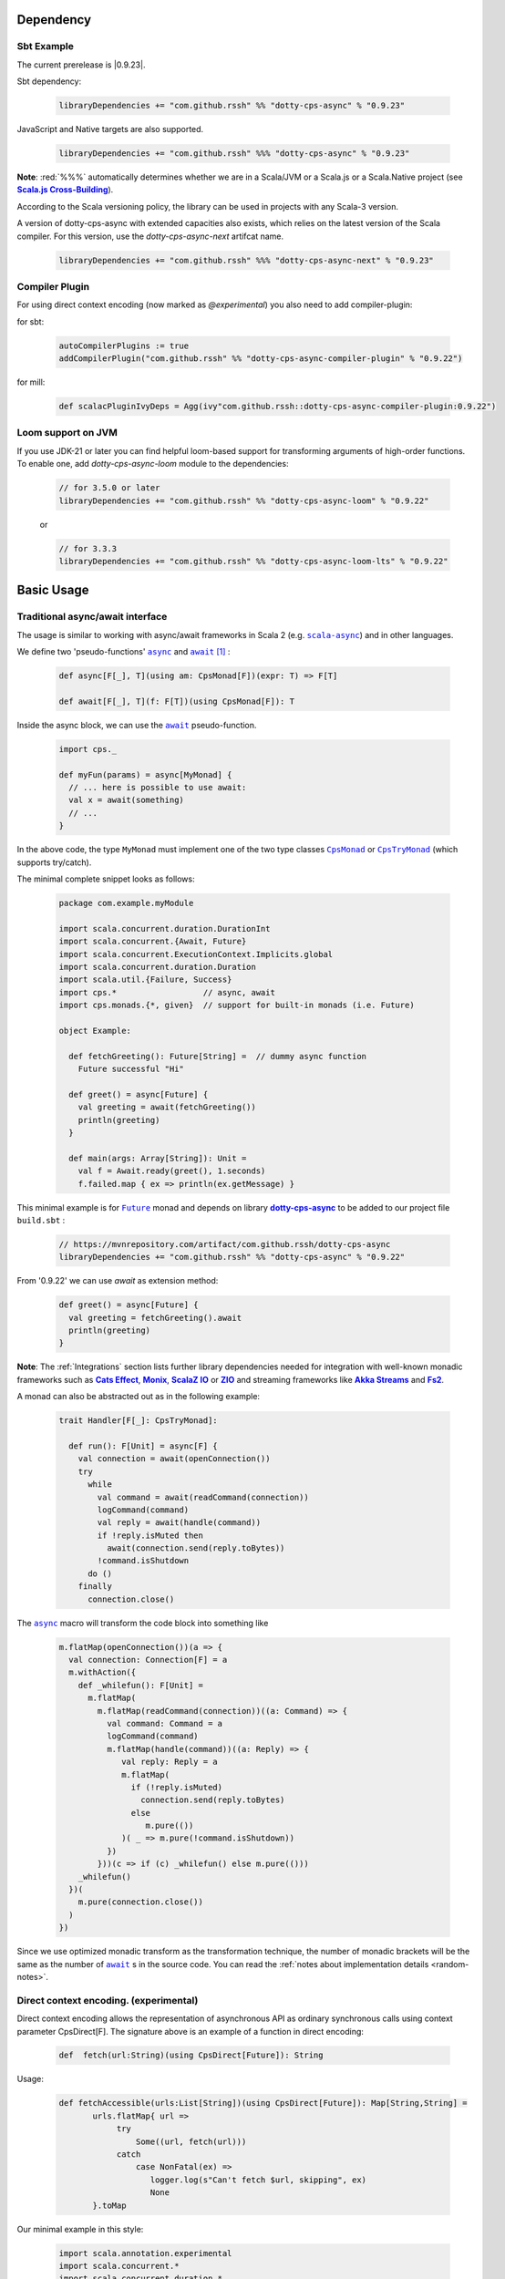Dependency
==========

Sbt Example
-----------

The current prerelease is |0.9.23|.

Sbt dependency:

 .. code-block:: scala

   libraryDependencies += "com.github.rssh" %% "dotty-cps-async" % "0.9.23"

JavaScript and Native targets are also supported.

 .. code-block:: scala

   libraryDependencies += "com.github.rssh" %%% "dotty-cps-async" % "0.9.23"


**Note**: :red:`%%%` automatically determines whether we are in a Scala/JVM or a Scala.js or a Scala.Native project (see |Scala.js Cross-Building|_).

According to the Scala versioning policy, the library can be used in projects with any Scala-3 version.

A version of dotty-cps-async with extended capacities also exists, which relies on the latest version of the Scala compiler.  For this version, use the `dotty-cps-async-next` artifcat name.


 .. code-block:: scala

   libraryDependencies += "com.github.rssh" %%% "dotty-cps-async-next" % "0.9.23"



Compiler Plugin
---------------

For using direct context encoding (now marked as `@experimental`) you also need to add compiler-plugin:

for sbt:

 .. code-block:: scala

  autoCompilerPlugins := true
  addCompilerPlugin("com.github.rssh" %% "dotty-cps-async-compiler-plugin" % "0.9.22")

for mill:

 .. code-block:: scala

  def scalacPluginIvyDeps = Agg(ivy"com.github.rssh::dotty-cps-async-compiler-plugin:0.9.22")

Loom support on JVM
-------------------

If you use JDK-21 or later you can find helpful loom-based support for transforming arguments of high-order functions.
To enable one, add `dotty-cps-async-loom` module to the dependencies:

 .. code-block:: scala

   // for 3.5.0 or later
   libraryDependencies += "com.github.rssh" %% "dotty-cps-async-loom" % "0.9.22"

 or

 .. code-block:: scala

   // for 3.3.3
   libraryDependencies += "com.github.rssh" %% "dotty-cps-async-loom-lts" % "0.9.22"


Basic Usage
===========

Traditional async/await interface
---------------------------------


The usage is similar to working with async/await frameworks in Scala 2 (e.g. |scala-async|_) and in other languages.

We define two 'pseudo-functions' |async|_ and |await|_ [#f1]_ : 

 .. index:: async
 .. index:: await

 .. code-block:: scala

    def async[F[_], T](using am: CpsMonad[F])(expr: T) => F[T]

    def await[F[_], T](f: F[T])(using CpsMonad[F]): T



Inside the async block, we can use the |await|_ pseudo-function.


 .. code-block:: scala

    import cps._
    
    def myFun(params) = async[MyMonad] {
      // ... here is possible to use await: 
      val x = await(something) 
      // ...
    }


 .. index:: CpsMonad
 .. index:: CpsTryMonad

In the above code, the type ``MyMonad`` must implement one of the two type classes |CpsMonad|_ or |CpsTryMonad|_ (which supports try/catch).

The minimal complete snippet looks as follows:


 .. code-block:: scala

    package com.example.myModule

    import scala.concurrent.duration.DurationInt
    import scala.concurrent.{Await, Future}
    import scala.concurrent.ExecutionContext.Implicits.global
    import scala.concurrent.duration.Duration
    import scala.util.{Failure, Success}
    import cps.*                  // async, await
    import cps.monads.{*, given}  // support for built-in monads (i.e. Future)

    object Example:

      def fetchGreeting(): Future[String] =  // dummy async function
        Future successful "Hi"

      def greet() = async[Future] {
        val greeting = await(fetchGreeting())
        println(greeting)
      }

      def main(args: Array[String]): Unit =
        val f = Await.ready(greet(), 1.seconds)
        f.failed.map { ex => println(ex.getMessage) }
  

This minimal example is for |Future|_ monad and depends on library |dotty-cps-async|_ to be added to our project file ``build.sbt`` :

 .. code-block:: scala

  // https://mvnrepository.com/artifact/com.github.rssh/dotty-cps-async
  libraryDependencies += "com.github.rssh" %% "dotty-cps-async" % "0.9.22"

From '0.9.22' we can use `await` as extension method:

 .. code-block:: scala

      def greet() = async[Future] {
        val greeting = fetchGreeting().await
        println(greeting)
      }


**Note**: The :ref:`Integrations` section lists further library dependencies needed for integration with well-known monadic frameworks such as |Cats Effect|_, |Monix|_, |ScalaZ IO|_ or |ZIO|_ and streaming frameworks like |Akka Streams|_ and |fs2|_. 


A monad  can also be abstracted out as in the following example:


 .. code-block:: scala

    trait Handler[F[_]: CpsTryMonad]:

      def run(): F[Unit] = async[F] {
        val connection = await(openConnection())
        try
          while
            val command = await(readCommand(connection))
            logCommand(command)
            val reply = await(handle(command))
            if !reply.isMuted then
              await(connection.send(reply.toBytes))
            !command.isShutdown
          do ()
        finally
          connection.close()

The |async|_ macro will transform the code block into something like

 .. raw:: html

  <details>
   <summary><a>transformed code</a></summary>

 .. code-block:: scala

   m.flatMap(openConnection())(a => {
     val connection: Connection[F] = a
     m.withAction({
       def _whilefun(): F[Unit] = 
         m.flatMap(
           m.flatMap(readCommand(connection))((a: Command) => {
             val command: Command = a
             logCommand(command)
             m.flatMap(handle(command))((a: Reply) => {
                val reply: Reply = a
                m.flatMap(
                  if (!reply.isMuted)
                    connection.send(reply.toBytes) 
                  else 
                     m.pure(())
                )( _ => m.pure(!command.isShutdown))
             })
           }))(c => if (c) _whilefun() else m.pure(()))
       _whilefun()
     })(
       m.pure(connection.close())
     )
   })

 .. raw:: html

  </details>

Since we use optimized monadic transform as the transformation technique, the number of monadic brackets will be  the
same as the number of |await|_ s in the source code.  
You can read the :ref:`notes about implementation details <random-notes>`.



Direct context encoding. (experimental)
---------------------------------------

Direct context encoding allows the representation of asynchronous API as ordinary synchronous calls using context parameter CpsDirect[F].
The signature above is an example of a function in direct encoding:


 .. code-block:: scala

   def  fetch(url:String)(using CpsDirect[Future]): String

Usage:

 .. code-block:: scala

   def fetchAccessible(urls:List[String])(using CpsDirect[Future]): Map[String,String] =
          urls.flatMap{ url =>
               try
                   Some((url, fetch(url)))
               catch
                   case NonFatal(ex) =>
                      logger.log(s"Can't fetch $url, skipping", ex)
                      None
          }.toMap


Our minimal example in this style:


 .. code-block:: scala

   import scala.annotation.experimental
   import scala.concurrent.*
   import scala.concurrent.duration.*
   import scala.concurrent.ExecutionContext.Implicits.global

   import cps.*                         //  import cps
   import cps.monads.{*,given}          //  import support for build-in monads (i.e. Future)


   @experimental
   class TestMinimalExample:

     def fetchGreeting()(using CpsDirect[Future]): String =    
       "Hi."  // assume this is a real async operation

     def greet()(using CpsDirect[Future]) = 
       val greeting = fetchGreeting()
       println(greeting)
 
     def main(args: Array[String]): Unit =
       val f = async[Future]{ greet() }
       Await.ready(f, Duration(1.seconds))
       f.failed.map { ex => println(ex.getMessage) }
  

I.e. function accept external context parameter of form `CpsDirect[F]` and return type is an ordinary value not wrapped in monad.
The developer can call such function from an async block or other function with the direct context.
Note, that signature also can be written in carried form: `def fetchGreeting(): CpsDirect[F] ?=> String`.

We can freely use `await` inside this direct context functions. Sometimes, we need to transform the synchronous style into asynchronous. We can do this using nested async expression or pseudo operator `asynchronized`  (reified with reify/reflect syntax), which uses current context for inferring the monad type. For example, here is a version of `fetchAccessibe` which fetch url-s in parallel:

 .. code-block:: scala

   def fetchAccessible(urls:List[String])(using CpsDirect[Future]): Map[String,String] =
          urls.map{ url => 
                 asynchronized(fetch(url))
               }
              .flatMap{ fetchingUrl =>
               try
                   Some((url, await(fetchingUrl)))
               catch
                   case NonFatal(ex) =>
                      logger.log(s"Can't fetch $url, skipping", ex)
          }.toMap


Note, that in current version (0.21) direct context encoding is marked to be experimental.


Alternative names
-----------------

`async(asynchronized)/await`  names is appropriate for Future-s and effect monads. There are other monads where a  direct style can be helpful
in applications such as probabilistic programming, navigation over search space, collections, and many other.
We define alternative names for macros: `reify(reifed)/reflect`, which can be more appropriate in the general case:


.. code-block:: scala

 def bayesianCoin(nFlips: Int): Distribution[Trial] = reify[Distribution] {
       val haveFairCoin = reflect(tf())
       val myCoin = if (haveFairCoin) coin else biasedCoin(0.9)
       val flips = reflect(myCoin.repeat(nFlips))
       Trial(haveFairCoin, flips)
  }


.. code-block:: scala

 import cps.*
 import cps.monads.{*,given}

 def allPairs[T](l: List[T]): List[(T,T)] = reify[List] {
       (reflect(l),reflect(l))
  }



Yet one pair of names 'lift/unlift', used for example in the |monadless|_ library by Flavio W. Brasill,  can be enabled by importing `cps.syntax.monadless.*`.


.. code-block:: scala

 import cps.*
 import cps.syntax.monadless.* 

 class TestMonadlessSyntax { 

  import cps.monads.FutureAsyncMonad

  val responseString: Future[String] = lift {
    try {
      responseToString(unlift(badRequest.get))
    } catch {
      case e: Exception => s"received an exceptional result: $e"
    }
  }

 }
 


.. rubric:: Footnotes

.. [#f1] The definitions of |async|_ and |await|_ are simplified, in reality they are more complex, because we want to infer the type of the expression independently from the type of monad.


.. ###########################################################################
.. ## Hyperlink definitions with text formating (e.g. verbatim, bold)

.. |0.9.19| replace:: ``0.9.19``
.. _0.9.19: https://repo1.maven.org/maven2/com/github/rssh/dotty-cps-async_3/0.9.19/

.. /*to update*/ 

.. |3.1.0| replace:: ``3.1.0``
.. _3.1.0: https://github.com/lampepfl/dotty/releases/tag/3.1.0

.. |3.1.1| replace:: ``3.1.1``
.. _3.1.1: https://github.com/lampepfl/dotty/releases/tag/3.1.1

.. |3.2.0| replace:: ``3.2.0``
.. _3.2.0: https://github.com/lampepfl/dotty/releases/tag/3.2.0

.. |3.3.1| replace:: ``3.3.0``
.. _3.3.1: https://github.com/lampepfl/dotty/releases/tag/3.3.1


.. |Akka Streams| replace:: **Akka Streams**
.. _Akka Streams: https://doc.akka.io/docs/akka/current/stream/

.. |fs2| replace:: **Fs2**
.. _fs2: https://fs2.io

.. |async| replace:: ``async``
.. _async: https://github.com/rssh/dotty-cps-async/blob/master/shared/src/main/scala/cps/Async.scala#L30

.. |await| replace:: ``await``
.. _await: https://github.com/rssh/dotty-cps-async/blob/master/shared/src/main/scala/cps/Async.scala#L19

.. |Cats Effect| replace:: **Cats Effect**
.. _Cats Effect: https://typelevel.org/cats-effect/

.. |CpsMonad| replace:: ``CpsMonad``
.. _CpsMonad: https://github.com/rssh/dotty-cps-async/blob/master/shared/src/main/scala/cps/CpsMonad.scala#L20

.. |CpsTryMonad| replace:: ``CpsTryMonad``
.. _CpsTryMonad: https://github.com/rssh/dotty-cps-async/blob/ff25b61f93e49a1ae39df248dbe4af980cd7f948/shared/src/main/scala/cps/CpsMonad.scala#L70

.. |dotty-cps-async| replace:: **dotty-cps-async**
.. _dotty-cps-async: https://github.com/rssh/dotty-cps-async#dotty-cps-async

.. |Future| replace:: ``Future``
.. _Future: https://www.scala-lang.org/api/current/scala/concurrent/Future.html

.. |header_dotty-cps-async| replace:: dotty-cps-async
.. _header_dotty-cps-async: https://github.com/rssh/dotty-cps-async#dotty-cps-async

.. |header_scala3| replace:: Scala 3
.. _header_scala3: https://dotty.epfl.ch/

.. |Monix| replace:: **Monix**
.. _Monix: https://monix.io/

.. |monadless| replace:: ``monadless``
.. _monadless: https://github.com/monadless/monadless
.. |Scala 3| replace:: **Scala 3**
.. _Scala 3: https://dotty.epfl.ch/

.. |scala-async| replace:: ``scala-async``
.. _scala-async: https://github.com/scala/scala-async

.. |Scala.js Cross-Building| replace:: **Scala.js Cross-Building**
.. _Scala.js Cross-Building: https://www.scala-js.org/doc/project/cross-build.html

.. |ScalaZ IO| replace:: **ScalaZ IO**
.. _ScalaZ IO: https://scalaz.github.io

.. |ZIO| replace:: **ZIO**
.. _ZIO: https://zio.dev/
